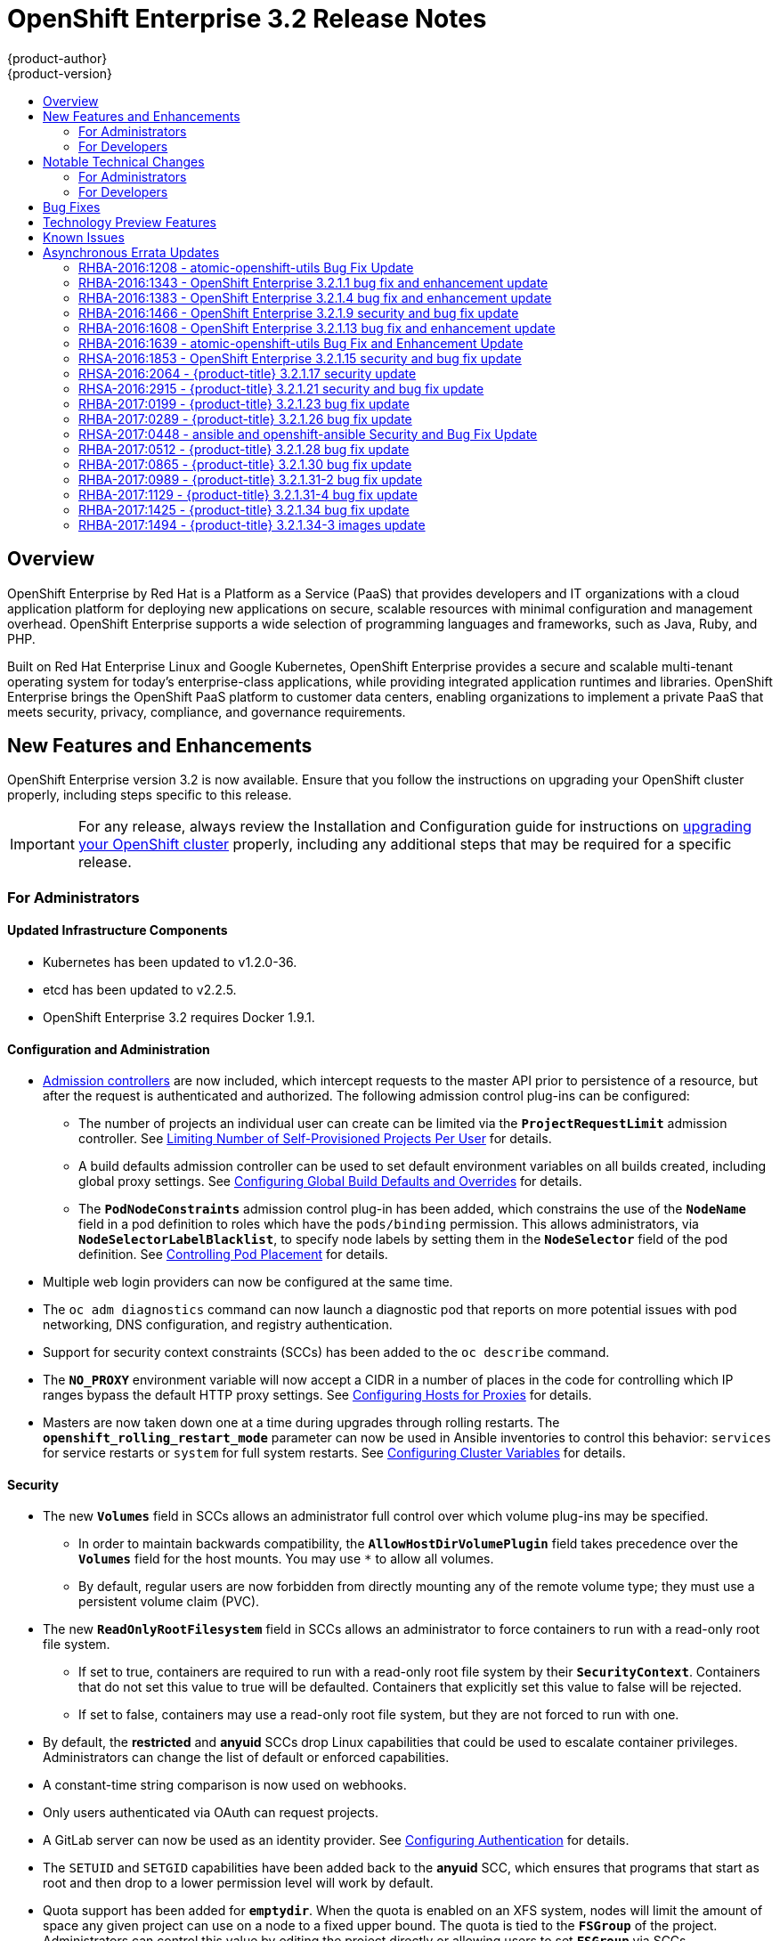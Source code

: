 [[release-notes-ose-3-2-release-notes]]
= OpenShift Enterprise 3.2 Release Notes
{product-author}
{product-version}
:data-uri:
:icons:
:experimental:
:toc: macro
:toc-title:
:prewrap!:

toc::[]

== Overview

OpenShift Enterprise by Red Hat is a Platform as a Service (PaaS) that provides
developers and IT organizations with a cloud application platform for deploying
new applications on secure, scalable resources with minimal configuration and
management overhead. OpenShift Enterprise supports a wide selection of
programming languages and frameworks, such as Java, Ruby, and PHP.

Built on Red Hat Enterprise Linux and Google Kubernetes, OpenShift Enterprise
provides a secure and scalable multi-tenant operating system for today’s
enterprise-class applications, while providing integrated application runtimes
and libraries. OpenShift Enterprise brings the OpenShift PaaS platform to
customer data centers, enabling organizations to implement a private PaaS that
meets security, privacy, compliance, and governance requirements.

[[ose-32-new-features-and-enhancements]]
== New Features and Enhancements

OpenShift Enterprise version 3.2 is now available. Ensure that you follow the
instructions on upgrading your OpenShift cluster properly, including steps
specific to this release.

[IMPORTANT]
====
For any release, always review the Installation and Configuration guide for
instructions on xref:../install_config/upgrading/index.adoc#install-config-upgrading-index[upgrading your
OpenShift cluster] properly, including any additional steps that may be required
for a specific release.
====

[[ose-32-new-features-and-enhancements-admins]]
=== For Administrators

[[ose-32-updated-infrastructure-components]]
==== Updated Infrastructure Components

- Kubernetes has been updated to v1.2.0-36.
- etcd has been updated to v2.2.5.
- OpenShift Enterprise 3.2 requires Docker 1.9.1.

[[ose-32-configuration-and-administration]]
==== Configuration and Administration

- xref:../architecture/additional_concepts/admission_controllers.adoc#architecture-additional-concepts-admission-controllers[Admission
controllers] are now included, which intercept requests to the master API prior
to persistence of a resource, but after the request is authenticated and
authorized. The following admission control plug-ins can be configured:
** The number of projects an individual user can create can be limited via the
`*ProjectRequestLimit*` admission controller. See
xref:../admin_guide/managing_projects.adoc#limit-projects-per-user[Limiting
Number of Self-Provisioned Projects Per User] for details.
** A build defaults admission controller can be used to set default environment
variables on all builds created, including global proxy settings. See
xref:../install_config/build_defaults_overrides.adoc#install-config-build-defaults-overrides[Configuring Global Build
Defaults and Overrides] for details.
** The `*PodNodeConstraints*` admission control plug-in has been added, which
constrains the use of the `*NodeName*` field in a pod definition to roles which
have the `pods/binding` permission. This allows administrators, via
`*NodeSelectorLabelBlacklist*`, to specify node labels by setting them in the
`*NodeSelector*` field of the pod definition. See
xref:../admin_guide/scheduler.adoc#controlling-pod-placement[Controlling Pod
Placement] for details.
- Multiple web login providers can now be configured at the same time.
- The `oc adm diagnostics` command can now launch a diagnostic pod that reports on
more potential issues with pod networking, DNS configuration, and registry
authentication.
- Support for security context constraints (SCCs) has been added to the `oc
describe` command.
- The `*NO_PROXY*` environment variable will now accept a CIDR in a number of
places in the code for controlling which IP ranges bypass the default HTTP proxy
settings. See
xref:../install_config/http_proxies.adoc#configuring-hosts-for-proxies[Configuring
Hosts for Proxies] for details.
- Masters are now taken down one at a time during upgrades through rolling
restarts. The `*openshift_rolling_restart_mode*` parameter can now be used in
Ansible inventories to control this behavior: `services` for service restarts or
`system` for full system restarts. See
xref:../install_config/install/advanced_install.adoc#configuring-cluster-variables[Configuring
Cluster Variables] for details.

[[ose-32-security]]
==== Security

- The new `*Volumes*` field in SCCs allows an administrator full control over
which volume plug-ins may be specified.
** In order to maintain backwards compatibility, the `*AllowHostDirVolumePlugin*`
field takes precedence over the `*Volumes*` field for the host mounts. You may
use `*` to allow all volumes.
** By default, regular users are now forbidden from directly mounting any of the
remote volume type; they must use a persistent volume claim (PVC).
- The new `*ReadOnlyRootFilesystem*` field in SCCs allows an administrator to
force containers to run with a read-only root file system.
** If set to true, containers are required to run with a read-only root file system
by their `*SecurityContext*`. Containers that do not set this value to true will
be defaulted. Containers that explicitly set this value to false will be
rejected.
** If set to false, containers may use a read-only root file system, but they are
not forced to run with one.
- By default, the *restricted* and *anyuid* SCCs drop Linux capabilities that
could be used to escalate container privileges. Administrators can change the
list of default or enforced capabilities.
- A constant-time string comparison is now used on webhooks.
- Only users authenticated via OAuth can request projects.
- A GitLab server can now be used as an identity provider. See
xref:../install_config/configuring_authentication.adoc#GitLab[Configuring
Authentication] for details.
- The `SETUID` and `SETGID` capabilities have been added back to the *anyuid* SCC,
which ensures that programs that start as root and then drop to a lower
permission level will work by default.
- Quota support has been added for `*emptydir*`. When the quota is enabled on an
XFS system, nodes will limit the amount of space any given project can use on a
node to a fixed upper bound. The quota is tied to the `*FSGroup*` of the
project. Administrators can control this value by editing the project directly
or allowing users to set `*FSGroup*` via SCCs.
- The `*DaemonSet*` object is now limited to cluster administrators because pods
running under a `*DaemonSet*` are considered to have higher priority than
regular pods, and for regular users on the cluster this could be a security
issue.
- Administrators can prevent clients from accessing the API by their `User-Agent`
header the new `*userAgentMatching*` configuration setting.

[[ose-integrated-docker-registry]]
==== Integrated Docker Registry

- A readiness probe and health check have been added to the integrated registry to
ensure new instances do not serve traffic until they are fully initialized.

[[ose-32-routes]]
==== Routes

- You can limit the frequency of router reloads using the `--interval=DURATION`
flag or `*RELOAD_INTERVAL*` environment variable to the router. This can
minimize the memory and CPU used by the router while reloading, at the cost of
delaying when the route is exposed via the router.
- Routers now report back status to the master about whether routes are accepted,
rejected, or conflict with other users. The CLI will now display that error
information, allowing users to know that the route is not being served.
- Using _router sharding_, you can specify a selection criteria for either
namespaces (projects) or labels on routes. This enables you to select the routes
a router would expose, and you can use this functionality to distribute routes
across a set of routers, or shards.

[[ose-32-storage]]
==== Storage

- The `*NoDiskConflicts*` scheduling predicate can be added to the scheduler
configuration to ensure that pods using the same Ceph RBD device are not placed
on the same node. See xref:../admin_guide/scheduler.adoc#admin-guide-scheduler[Scheduler] for details.

[[ose-32-administrator-cli]]
==== Administrator CLI

- The administrative commands are now exposed via `oc adm` so you have access to
them in a client context. The `oadm` commands will still work, but will be a
symlink to the `openshift` binary.
- The help output of the `oadm policy` command has been improved.
- Service accounts are now supported for the router and registry:
** The router can now be created without specifying `--credentials` and it will use
the router service account in the current project.
** The registry will also use a service account if `--credentials` is not
provided. Otherwise, it will set the values from the `--credentials` file as
environment on the generated deployment configuration.
- Administrators can pass the `--all-namespaces` flag to `oc status` to see status
information across all namespaces and projects.

[[ose-32-admin-web-console]]
==== Web Console

- Users can now be presented with a customized, branded page before continuing on
to a login identity provider. This allows users to see your branding up front
instead of immediately redirecting to identity providers like GitHub and Google.
See
xref:../install_config/web_console_customization.adoc#customizing-the-login-page[Customizing
the Login Page] for details.
- CLI download URLs and documentation URLs are now customizable through web
console extensions. See
xref:../install_config/web_console_customization.adoc#adding-or-changing-links-to-download-the-cli[Adding
or Changing Links to Download the CLI] for details.

[[ose-32-new-features-and-enhancements-devs]]
=== For Developers

[[ose-32-dev-web-console]]
==== Web Console

- The web console uses a brand new theme that changes the look and feel of the
navigation, tabs, and other page elements. See
xref:../architecture/infrastructure_components/web_console.adoc#project-overviews[Project
Overviews] for details.
+
image::ose32-relnote-project-overview.png["Updated Web Console Theme"]
- A new *About* page provides developers with information about the product
version, `oc` CLI download locations, and a quick access to their current token
to login using `oc login`. See
xref:../architecture/infrastructure_components/web_console.adoc#web-console-cli-downloads[CLI
Downloads] for details.
+
image::ose32-relnote-about-page.png["New About Page"]
- You can now add or edit resource constraints for your containers during *Add to
Project* or later from the deployment configuration.
+
image::ose32-relnote-resource-limits.png["Set Resource Limits"]
- A form-based editor for build configurations has been added for modifying
commonly edited fields directly from the web console.
+
image::ose32-relnote-edit-bc.png["Edit Build Configurations"]
- All *Browse* resource pages (e.g, viewing a particular pod) now have a tab for
*Events* related to that pod.
- Limits, quotas, and quota scopes are now displayed.
- More error and warning information is now displayed about routes, their
configuration, and their use in the system.
- Support has been added for filtering and sorting on all *Events* pages.
- You can now edit a project's display name and description from the *Settings*
page.
- Existing persistent volume claims (PVCs) can now be listed and attached to
deployments and deployment configurations.
- More detailed pod status is now provided on all pages.
- Better status and alert messages are now provided.
- Improved *_Dockerfile_* build keyword highlighting has been added when editing
builds.
- More accurate information is now displayed about routes based on which addresses
the router exposed them under.
- The layout and display of logs have been improved.

[[ose-32-developer-cli]]
==== Developer CLI

- The following commands have been added to `oc create`, allowing more objects to
be created directly using the CLI (instead of passing it a file or JSON/YAML):
+
[options="header",cols="1,3"]
|====
|Command          |Description

|`namespace`
|Create a namespace with the specified name.

|`secret`
|Create a secret using a specific subcommand: `docker-registry` or `generic`.

|`configmap`
|Create a `*ConfigMap*` from a local file, directory, or literal value.

|`serviceaccount`
|Create a service account with the specified name.

|`route`
|Expose containers externally via secured routes. Use the `edge`, `passthrough`,
or `reencrypt` subcommands and specify the secret values to be used for the
route.
|====
- Display more information about the application being created by the `oc new-app`
command, including any display name or description set on the image as a label,
or whether the image may require running as root.
- If you have set up the *latest* tag in an image stream to point to another tag
in the same image stream, the `oc new-app` command will follow that reference
and create the application using the referenced tag, not *latest*. This allows
administrators to ensure applications are created on stable tags (like
*php:5.6*). The default image streams created in the *openshift* project follow
this pattern.
- You can view the logs of the oldest pod in a deployment or build configuration
with:
+
----
$ oc logs dc/<name>
----
- The `oc set env` and `oc volume` commands have been moved to `oc set env` and `oc
set volume`, and future commands that modify aspects of existing resources will
be located under this command.
- When a pod is crash-looping, meaning it is starting and exiting repeatedly, an
error is now displayed in `oc status` output and provides more information about
possible causes.
- The new `oc debug` command makes it easy to obtain shell access in a misbehaving
pod. It clones the exact environment of the running deployment configuration,
replication controller, or pod, but replaces the run command with a shell.
- The new `oc set trigger` command can be used to update deployment and build
configuration triggers.
- More information is displayed about liveness and readiness probes in the `oc
status` and `oc describe` commands.

[[ose-32-builds-and-image-sources]]
==== Builds and Image Sources

- Builds can now be supplied with input files from unrelated images. Previously,
all input to a build had to come from the builder image itself, or a Git
repository. It is now possible to specify additional images and paths within
those images to use as an input to a build for things like external
dependencies.
+
Use the `--source-image=<image>` and
`--source-image-path=<source>:<destination>` flags with the `oc new-build`
command to specify images.
+
The example shown below injects the *_/usr/lib/jenkins/jenkins.war_* file out of
the image currently tagged with *jenkins:latest* into the *_installed-apps_*
directory of the build input:
+
====
----
apiVersion: v1
kind: BuildConfig
metadata:
  name: imagedockerbuild
spec:
  source:
    images:
    - from:
        kind: ImageStreamTag
        name: jenkins:latest
      paths:
      - destinationDir: installed-apps/
        sourcePath: /usr/lib/jenkins/jenkins.war
----
====
+
Ensure that you set an image change trigger for *jenkins:latest* if you want to
rebuild every time that image is updated.

- Builds can now be supplied with secrets for use during the build process.
Previously, secrets could be used for Git cloning but now secrets can also be
made available to the build process itself so that build operations such as
Maven packaging can use a secret for credentials. See
xref:../dev_guide/builds.adoc#using-secrets[Using Secrets During a Build] for
details.

- Builds now properly use Git submodules when checking out the source repository.
When a build configuration is deleted (via `oc delete`), all associated builds
are now deleted as well. To prevent this behavior, specify `--cascade=false`.

- Custom build configurations can now specify the API version to use. This API
version will determine the schema version used for the serialized build
configuration supplied to the custom build pod in the `*BUILD*` environment
variable.

- Resource limits are now enforced on the container launched by S2I builds, and
also on the operations performed within containers as part of a `docker build`
of a *_Dockerfile_*. Previously, the resource limit only applied to the build
pod itself and not the containers spawned by the build process.

- You can now provide a command to be triggered after a build succeeds but before
the push. You can set `shell` (to run a shell script), `command`, or `args` to
run a command in the working directory of the built image. All S2I builders set
the user's source repository as the working directory, so commands like `bundle
exec rake test` should work. See xref:../dev_guide/builds.adoc#build-hooks[Build
Hooks] for details.

[[ose-32-image-imports]]
==== Image Imports

- You can now import images from Docker v2 registries that are authenticated via Basic or Token credentials. To import, create a secret in your project based on a *_.docker/config.json_* or *_.dockercfg_* file:
+
----
$ oc secrets new hub .dockerconfigjson=$HOME/.docker/config.json
Created secret/hub

$ oc import-image auth-protected/image-from-dockerhub
The import completed successfully.

Name:       image-from-dockerhub
Created:    Less than a second ago

Tag     Spec                                 Created
latest  default/image-from-dockerhub:latest  Less than a second ago ...
----
+
When importing, all secrets in your project of those types will be checked. To
exclude a secret from being a candidate for importing, use the
`*openshift.io/image.excludeSecret*` annotation set to *true*:
+
----
$ oc annotate secret/hub openshift.io/image.excludeSecret=true
----

- Image stream tags can be set to be automatically imported from remote
repositories when they change (public or private). {product-title} will
periodically query the remote registry and check for updates depending on the
configuration the administrator sets. By default, images will be checked every
15 minutes.
+
To set an image to be imported automatically, use the `--scheduled` flag with
the `oc tag` command:
+
----
$ oc tag --source=docker redis:latest myredis:latest --scheduled
Tag myredis:latest set to import redis:latest periodically.
----
+
You can see which images are being scheduled using:
+
----
$ oc describe is myredis
----
+
Administrators can control whether scheduling is enabled, the polling interval,
and the rate at which images can be imported via the `*imagePolicyConfig*`
section in the *_/etc/origin/master/master-config.yaml_* file.

- The integrated Docker registry now supports _image pullthrough_, allowing you to
tag a remote image into {product-title} and directly pull it from the integrated
registry as if it were already pushed to the {product-title} registry. If the
remote registry is configured to use content-offload (sending back a temporary
redirect URL to the actual binary contents), that value will be passed through
the {product-title} registry and down to the Docker daemon, avoiding the need to
proxy the binary contents.
+
To try pullthrough, tag an image from the DockerHub:
+
----
$ oc tag --source=docker redis:latest redis:local
$ oc get is redis
NAME      DOCKER REPO                     TAGS     UPDATED
mysql     172.30.1.5:5000/default/redis   local    Less than a second ago
----
+
Log into your local Docker registry, then pull the image from the integrated
registry:
+
----
$ docker pull 127.30.1.5:5000/default/redis:local
Using default tag: local
Trying to pull repository 127.30.1.5:5000/default/redis ... latest: Pulling from 127.30.1.5:5000/default/redis
47d44cb6f252: Pull complete
838c1c5c4f83: Pull complete
5764f0a31317: Pull complete
60e65a8e4030: Pull complete
449f8db3c25a: Pull complete
a6b6487c42f6: Pull complete
Digest: sha256:c541c66a86b0715bfbb89c5515929268196b642551beccf8fbd452bb00170cde
Status: Downloaded newer image for 127.30.1.5:5000/default/redis:local
----
+
You can use pullthrough with private images; the integrated registry will use
the same secret you imported the image with to fetch content from the remote
registry.

- The `oc describe` command now reports overall image size for imported images as
well as the individual layers and size of each layer.

- When importing an entire remote repository, only the first five tags are
imported by default. {product-title} preferentially imports the *latest* tag and
the highest semantically versioned tag (i.e., tags in the form *v5*, *5.0*, or
*5.0.1*). You can import the remaining tags directly. Lists of tags will be
sorted with the latest tag on top, followed by the highest major semantic tags,
in descending order.

[[ose-32-test-deployments]]
==== Test Deployments

It is now possible to create a "test" deployment that will scale itself down to
zero when a deployment is complete. This deployment can be used to verify that
an image will be correctly rolled out without requiring the pods to be running
all the time. To create a test deployment, use the `--as-test` flag on `oc
new-app` or set the `*spec.test*` field of a deployment configuration to `true`
via `oc edit`.

The deployment triggers like any other deployment configuration, scaling up to
the current `*spec.replicas*` value when triggered. After the deployment has
completed with a success or failure, it is then scaled down to zero. You can use
deployment hooks to test or verify the deployment; because hooks run as part of
the deployment process, a test suite running in your hook can ensure your
application is correct and pass or fail the deployment.

You can add a local database or other test container to the deployment pod
template, and have your application code verify itself before passing to the
next step.

Scaling a test deployment will only affect the next deployment.

[[ose-32-recreate-strategy]]
==== Recreate Strategy

- The Recreate deployment strategy now supports `mid` hooks, which run while all
old pods have been scaled down and before any new pods are scaled up; use it to
run migrations or configuration changes that can only happen while the
application is completely shut down.

- The Recreate deployment strategy now has the same behavior as the Rolling
strategy, requiring the pod to be "Ready" before continuing with the deployment.
A new field `*timeoutSeconds*` was added to the strategy that is the maximum
allowed interval between pods becoming ready; it defaults to `120s`.

[[ose-32-other-enhancements]]
==== Other Enhancements

- The new Kubernetes 1.2 xref:../dev_guide/configmaps.adoc#dev-guide-configmaps[ConfigMap] resource is
now usable.
- Pods being pulled or terminating are now distinguished in the pod status output,
and the size of images is now shown with other pod information.
- The Jenkins image can now be used as an S2I-compatible build image. See
xref:../using_images/other_images/jenkins.adoc#jenkins-as-s2i-builder[Using
Jenkins as a Source-to-Image Builder] for details.

[[ose-32-notable-technical-changes]]
== Notable Technical Changes

OpenShift Enterprise 3.2 introduces the following notable technical changes:

[[ose-32-notable-technical-changes-admins]]
=== For Administrators

==== Services with External IPs Rejected by Default

By default, services with external IPs are now rejected because, in some cases,
they can be used to allow services to pretend to act as nodes. The new
`*networkConfig.externalIPNetworkCIDR*` parameter has been added to the
*_master-config.yaml_* file to control the allowable values for external IPs. By
default, it is empty, which rejects all values. Cluster administrators can set
it to `0.0.0.0/0` to emulate the behavior from OpenShift Enterprise 3.1.

==== Build Strategy Permissions Separated into Distinct Roles

Build strategy permissions have been separated into distinct roles.
Administrators who have denied access to Docker, Source, or Custom builds must
now assign users or groups to those roles by default. See
xref:../admin_guide/securing_builds.adoc#admin-guide-securing-builds[Securing Builds by Strategy] for
details.

==== FSGroup Enabled by Default for restricted and hostaccess SCCs

`*FSGroup*` is now enabled by default in the *restricted* and *hostaccess* SCCs.
This means that pods matched against those SCCs will now:

- Have the `*pod.spec.securityContext.fsGroup*` field populated to a
namespace-wide allocated value automatically.
- Have their *emptyDir*-derived (*emptyDir*, *gitRepo*, *secret*, *configMap*, and
*downwardAPI*) and block device volumes (basically every network volume except
*ceph* and *nfs*) owned by the `*FSGroup*`.
- Run with the `*FSGroup*` in each container's list of supplemental groups.

==== Tightened Directory Permissions on Hosts

Permissions on the *_/etc/origin_* directory have been tightened to prevent
unprivileged users from reading the contents of this directory tree.
Administrators should ensure that, if necessary, they have provided other means
to access the generated CA certificate.

[[ose-32-dns-changes]]
==== DNS Changes

- By default, new nodes installed with {product-title} 3.2 will have Dnsmasq
installed and configured as the default nameserver for both the host and pods.

- By default, new masters installed with {product-title} 3.2 will run SkyDNS on
port 8053 rather than 53. Network access controls must allow nodes to connect to
masters on port 8053. This is necessary so that Dnsmasq may be configured on all
nodes.

[NOTE]
====
The above DNS changes only apply to new installations of {product-title} 3.2.
Clusters upgraded from {product-title} 3.1 to 3.2 do not currently have these
changes applied during the upgrade process.
====

==== New Default Values for Pod Networking

The default values for pod networking have changed:

[options="header"]
|====
|*_master-config.yaml_* Field |Ansible Variable |Old Value |New Value

|`*clusterNetworkCIDR*`
|`*osm_cluster_network_cidr*`
|10.1.0.0/16
|10.128.0.0/14 (i.e., 10.128.0.0 - 10.131.255.255)

|`*hostSubnetLength*`
|`*osm_host_subnet_length*`
|8 (i.e., /24 subnet)
|9 (i.e., /23 subnet)
|====

==== API Changes

- Due to a change in the upstream JSON serialization path used in Kubernetes, some
fields that were previously accepted case-insensitively are no longer accepted.
Please validate that your API objects have the correct case for all attributes.
- When creating a deployment configuration, omitting the `*spec.selector*` field
will default that value to the pod template labels.
- `*ImageStreamTag*` objects now return the spec tag `tag`, the current status
conditions, and latest status generation `generation`, so clients can get an
accurate view of the current tag.
- `*ImageStreamTag*` objects can be updated via `PUT` to set their spec tag in a
single call.
- Deployment configuration hooks now default the container name if there is only a
single container in the deployment configuration.

==== Increased Default MaxPodsPerNode

The default value for `*MaxPodsPerNode*` has been increased to `110` to reflect
updated capacity.

[[ose-32-ha-masters-support]]
==== High Availability Masters Support

Administrators are recommended to take advantage of the native HA method for
multiple masters built in to OpenShift instead of previous solutions such as
Pacemaker. Starting with OpenShift Enterprise 3.2, the Pacemaker HA method is no
longer supported by the installer and upgrade playbooks, and administrators
should upgrade to the native HA method before upgrading the cluster to 3.2. See
the
https://docs.openshift.com/enterprise/3.1/install_config/upgrading/pacemaker_to_native_ha.html[Upgrading
from Pacemaker to Native HA] in the OpenShift Enterprise 3.1 documentation for
instructions.

[[ose-32-notable-technical-changes-devs]]
=== For Developers

[[ose-32-changes-dev-cli]]
==== Developer CLI

The `oc rsh` command now launches `/bin/sh`, not `/bin/bash`. To have the old
behavior, run:

----
$ oc rsh <name> -- /bin/bash
----

[[ose-32-bug-fixes]]
== Bug Fixes

The following bugs have been fixed:

- Passthrough routes may not be specified with paths. Because passthrough does not
decode the route, there is no way for the router to check the path without
decoding the request. The `oc status` command will now warn you if you have any
such routes.
- The `oc new-app` command now returns more information about errors encountered
while searching for matches to user input.
- When using images from registries that are not the DockerHub, do not insert the `library` prefix.
- The image ID returned from the `*ImageStreamImage*` API was not the correct value.
- The router health check was not correct on all systems when using host
networking. It now defaults to using *localhost*.
- OAuth client secrets are now correctly reset in HA master configurations.
- Improved the web console's performance when displaying many deployments or builds.
- The router unique host check should not reprocess routes that did not change.
- Added the `*AlwaysPull*` admission controller to prevent users from being able
to run images that others have already pulled to the node.
- Fixed `oc edit` when editing multiple items in a list form.
- The recycler for persistent volumes now uses a service account and has proper
access to restricted content.
- The block profiler in `pprof` is now supported.
- Additional `cGroup` locations are now handled when constraining builds.
- Scratch images from `oc new-app` are now handled.
- Added support for paged LDAP queries.
- Fixed a performance regression in `cAdvisor` that resulted in long pauses on
Kubelet startup.
- The `oc edit` command was not properly displaying all errors when saving an
edited resource failed.
- More information is now shown about persistent volume claims and persistent
volumes in a number of places in the CLI and web console.
- Some commands that used the API PATCH command could fail intermittently when
they were executed on the server and another user edited at the same time.
- Users are now warned when trying to import a non-existent tag with the `oc
import-image` command.
- Singular pods are now shown in `oc status` output.
- Router fixes:
** More information is now shown from the router reload command in the router logs.
** Routes that changed at the same time could compete for being exposed if they
were in different namespaces. The check for which route gets exposed has been
made predictable.
** The health check is now used when restarting the router to ensure the new
process is correctly running before continuing.
- Better errors are displayed in the web console when JavaScript is disabled.
- Failed deployments now update the status of the deployment configuration more
rapidly, reducing the time before the old deployment is scaled back up.
- Persistent volume claims (PVCs) are no longer blocked by the default SCC policy
for users.
- Continue to support host ports on the `oadm router` command. Administrators can
disable them with `--host-ports=false` when `--host-network=false` is also set.
- Events are now emitted when the cancellation of a deployment fails.
- When invoking a binary build, retry if the input image stream tag does not exist
yet (because it may be in the process of being imported).
- Fixed a race condition in Kubernetes where endpoints might be partially updated
(only have some pods) when the controller is restarted.
- Docker containers do not allow CPU quota less than `10m`, so set the minimum
value.
- Do not sync `*DaemonSet*` objects that match all pods.
- The `oc new-build` command no longer fails when creating a binary build on a Git
repository that does not have an upstream remote set.
- Fixed a race condition between scaled up routers where some changes might be
ignored.
- Enable the etcd watch cache for Kubernetes resources, reducing memory use and
duplicate watches.
- Change the `*RunOnce*` pod duration restrictor to act as a limit instead of
override.
- Guarantee partially completed builds are cleaned up when cancelled.
- Check `*claimRef*` UID when processing a recycled persistent volume (PV) to
prevent races.
- The `*ProjectRequestLimit*` plug-in now ignores projects in terminating state.
- The `*ConfigMap*` volume is now readable as non-root.
- The *system:image-auditor* role has been added for managing the image registry.
- Dynamic volume provisioning can now be disabled.
- Deployment pods should now be cancelled when deployments are cancelled in all
cases.
- The deployer controller should now ensure deployments that are cancelled cannot
become completed.
- Concurrent deployer pod creation is now prevented.
- Fixed an issue where a pod would never terminate if the registry it pulls images
from was unavailable.
- Fixed precision of CPU to millicore and memory to Mi in the UI.
- The HAProxy router should now obfuscate the pod IP in when using cookies for
session affinity.

[[ose-32-technology-preview]]
== Technology Preview Features

Some features in this release are currently in Technology Preview. These
experimental features are not intended for production use. Please note the
following scope of support on the Red Hat Customer Portal for these features:

https://access.redhat.com/support/offerings/techpreview[Technology Preview
Features Support Scope]

The following features are in Technology Preview:

- Introduced in OpenShift Enterprise 3.1.1,
xref:../install_config/persistent_storage/dynamically_provisioning_pvs.adoc#install-config-persistent-storage-dynamically-provisioning-pvs[dynamic
provisioning] of persistent storage volumes from Amazon EBS, Google Compute
Disk, OpenStack Cinder storage providers remains in Technology Preview for
OpenShift Enterprise 3.2.

[[ose-32-known-issues]]
== Known Issues

- At the general availability release of {product-title} 3.2, there was a known
issue with upgrades for
xref:../install_config/install/rpm_vs_containerized.adoc#install-config-install-rpm-vs-containerized[containerized
installation] environments from {product-title} 3.1 to 3.2. Upgrades were only
supported for clusters using the RPM-based installation method. As of the
release of the xref:ose-32-relnotes-rhba-2016-1208[RHBA-2016:1208] advisory,
this issue has been resolved, and containerized upgrades are now supported after
updating the *atomic-openshift-utils* package.
(https://bugzilla.redhat.com/show_bug.cgi?id=1331097[*BZ#1331097*],
https://bugzilla.redhat.com/show_bug.cgi?id=1331380[*BZ#1331380*],
https://bugzilla.redhat.com/show_bug.cgi?id=1326642[*BZ#1326642*],
https://bugzilla.redhat.com/show_bug.cgi?id=1328950[*BZ#1328950*])

- Internally-managed images cannot be pulled from an image reference referencing
another image stream. See
xref:../install_config/install/docker_registry.adoc#registry-known-issues[Deploying
a Docker Registry] for more information.

- See also the xref:ose-3-2-1-1-known-issues[Known Issues for {product-title}
3.2.1.1].

[[ose-32-asynchronous-errata-updates]]
== Asynchronous Errata Updates

Security, bug fix, and enhancement updates for OpenShift Enterprise 3.2 are
released as asynchronous errata through the Red Hat Network. All OpenShift
Enterprise 3.2 errata is
https://access.redhat.com/downloads/content/290/[available on the Red Hat
Customer Portal]. See the
https://access.redhat.com/support/policy/updates/openshift[OpenShift Enterprise
Life Cycle] for more information about asynchronous errata.

Red Hat Customer Portal users can enable errata notifications in the account
settings for Red Hat Subscription Management (RHSM). When errata notifications
are enabled, users are notified via email whenever new errata relevant to their
registered systems are released.

[NOTE]
====
Red Hat Customer Portal user accounts must have systems registered and consuming
OpenShift Enterprise entitlements for OpenShift Enterprise errata notification
emails to generate.
====

This section will continue to be updated over time to provide notes on
enhancements and bug fixes for future asynchronous errata releases of OpenShift
Enterprise 3.2. Versioned asynchronous releases, for example with the form
OpenShift Enterprise 3.2.z, will be detailed in subsections. In addition,
releases in which the errata text cannot fit in the space provided by the
advisory will be detailed in subsections that follow.

[IMPORTANT]
====
For any release, always review the instructions on
xref:../install_config/upgrading/index.adoc#install-config-upgrading-index[upgrading your {product-title}
cluster] properly.
====

[[ose-32-relnotes-rhba-2016-1208]]
=== RHBA-2016:1208 - atomic-openshift-utils Bug Fix Update

Issued: 2016-06-07

OpenShift Enterprise bug fix advisory
https://access.redhat.com/errata/product/290/ver=3.2/rhel---7/x86_64/RHBA-2016:1208[RHBA-2016:1208],
providing updated *atomic-openshift-utils* and *openshift-ansible* packages that
fix several bugs, is now available.

[NOTE]
====
The instructions for applying this update are provided in the
https://access.redhat.com/errata/product/290/ver=3.2/rhel---7/x86_64/RHBA-2016:1208[Solution]
section of the advisory.
====

Space precluded documenting all of the bug fixes in the advisory. This release
includes the following bug fixes:

https://bugzilla.redhat.com/show_bug.cgi?id=1331346[BZ#1331346]::
The installer's global proxy configuration support did not correctly configure
the `*BuildDefaults*` admission controller. The installer has been updated to
properly configure the `*BuildDefaults*` admission controller.

https://bugzilla.redhat.com/show_bug.cgi?id=1337438[BZ#1337438]::
The installer was incorrectly adding extra single quotes to the
*_/etc/sysconfig/docker_* file on each run due to an errant newline in the
Ansible role. This bug fix updates the installer to remove the newline, and as a
result the extra quotes no longer appear.

https://bugzilla.redhat.com/show_bug.cgi?id=1334187[BZ#1334187]::
Due to *docker-1.9.1-40* packaging changes, it is no longer possible to use `yum
downgrade` to downgrade from *docker-1.9.1* to *docker-1.8.2* as required for
OpenShift Enterprise 3.1 and 3.0 installations. The installer has been updated
to use `yum swap` to perform this downgrade when necessary.

https://bugzilla.redhat.com/show_bug.cgi?id=1336780[BZ#1336780]::
Due to packaging changes in *docker-1.9.1-40*, containerized nodes did not have
the correct Docker components mounted from the host into the node container.
This prevented pods from being correctly configured to use the SDN. The missing
components have been added to the containerized node configuration.

https://bugzilla.redhat.com/show_bug.cgi?id=1330934[BZ#1330934]::
The installer did not properly convert the `*openshift_generate_no_proxy_hosts*`
Ansible variable to a boolean so it may have been ignored. This bug fix updates
the installer and the `*openshift_generate_no_proxy_hosts*` variable is now
properly converted into a boolean ensuring that this variable produces the
desired effect.

https://bugzilla.redhat.com/show_bug.cgi?id=1330935[BZ#1330935]::
Containerized installations of OpenShift Enterprise (OSE) 3.1 were incorrectly
receiving configuration defaults intended only to be used with OSE 3.2
installations. This meant that *dnsmasq* was configured for OSE 3.1 installs
when it should not have been. This bug fix updates the fixed containerized
version detection so that the correct default configurations are applied to OSE
3.1 installations. This means *dnsmasq* will no longer be included by default on
OSE 3.1 containerized installations. This bug only affected containerized
installations.

https://bugzilla.redhat.com/show_bug.cgi?id=1331097[BZ#1331097]::
Previously under certain configurations, running the *_config.yml_* playbook
could fully upgrade a containerized OpenShift Enterprise environment to the
latest available image versions in configured registries. This bug fix updates
the *_config.yml_* playbook to ensure images are not updated in these scenarios,
and as a result the playbook can be run safely without inadvertently upgrading
images to a newer version.

https://bugzilla.redhat.com/show_bug.cgi?id=1331365[BZ#1331365]::
The quick installer has been updated to help make proxy-related questions more
clear as to what information is being requested.

https://bugzilla.redhat.com/show_bug.cgi?id=1331239[BZ#1331239]::
The quick installer incorrectly prompted for global proxy configuration settings
when installing OpenShift Enterprise (OSE) 3.1. The installer has been updated
to no longer prompt for global proxy settings in OSE 3.0 and 3.1 installations
because this feature requires OSE 3.2.

https://bugzilla.redhat.com/show_bug.cgi?id=1331236[BZ#1331236]::
Proxy variables previously were not written correctly to Ansible inventories by
the quick installer. This bug fix updates the quick installer to ensure the
`*openshift_http_proxy*`, `*openshift_https_proxy*`, `*openshift_no_proxy*`
variables are written to inventories.

https://bugzilla.redhat.com/show_bug.cgi?id=1334895[BZ#1334895]::
The NetworkManager dispatcher script which configures *dnsmasq* in OpenShift
Enterprise 3.2 did not account for static network configurations. The dispatcher
script has been updated to work for static network configurations.

https://bugzilla.redhat.com/show_bug.cgi?id=1330920[BZ#1330920]::
The example Ansible inventories used the incorrect syntax for the
`*openshift_generate_no_proxy_hosts*` variable. If administrators had copied and
pasted the example syntax, it would not have taken effect. This bug fix updates
the example inventories with the correct syntax for setting this variable.

https://bugzilla.redhat.com/show_bug.cgi?id=1335063[BZ#1335063]::
The installer's global proxy configuration incorrectly quoted values in the
master's *_sysconfig_* files. This meant that containerized installs using proxy
configurations created by the installer would have failed. The installer has
been updated to use proper quoting syntax.

https://bugzilla.redhat.com/show_bug.cgi?id=1337425[BZ#1337425]::
The installer uses the `repoquery` command, which is provided by the *yum-utils*
package and is not in Minimal installations of Red Hat Enterprise Linux 7.x.
Ansible 1.9 installed this package before calling the command, but it is no
longer installed starting with Ansible 2.0. This bug fix updates the installer
to check that the *yum-utils* package is installed, and attempts to install it
if it is not.

https://bugzilla.redhat.com/show_bug.cgi?id=1334639[BZ#1334639]::
When configuring Ansible variables in inventories using raw booleans,
installations could fail due to broken master configurations. This bug fix
updates the installer to ensure that these values are properly converted to the
master configuration files.

https://bugzilla.redhat.com/show_bug.cgi?id=1334148[BZ#1334148]::
The default for the `*openshift_docker_hosted_registry_insecure*` Ansible
variable is `true` but if it was set explicitly to `true` in an inventory, the
installation would product an error. Setting the variable to `false` caused it
to be ignored. This bug fix updates the installer to respect explicitly setting
this value.

https://bugzilla.redhat.com/show_bug.cgi?id=1329496[BZ#1329496]::
Previously, the `*osm_default_subdomain*` Ansible variable did not take effect when
set. This was due to a backwards compatibility issue in the installer. This bug
fix updates the installer to once again respect setting this variable.

https://bugzilla.redhat.com/show_bug.cgi?id=1326045[BZ#1326045]::
The legacy `*cli_docker_options*` and `*cli_docker_log_options*` Ansible
variables were not working due to use of an outdated host group that was since
refactored. The variables were supposed to be migrated to the new format, using
the `*openshift_docker_options*` and `*openshift_docker_log_options*` variables,
respectively. This bug fix updates the installer so that the legacy variables
can be used again.

https://bugzilla.redhat.com/show_bug.cgi?id=1326642[BZ#1326642]::
During an upgrade, if the `*openshift_image_tag*` Ansible variable was set in an
inventory to an image version that was older than the latest available, the
latest available version was still set in the *systemd* unit files. This bug fix
updates the installer to ensure the version set by `*openshift_image_tag*` is
what actually gets set in the *systemd* unit files.

https://bugzilla.redhat.com/show_bug.cgi?id=1336202[BZ#1336202]::
Upgrades from OpenShift Enterprise (OSE) 3.1 to 3.2 on RPM-based installations
incorrectly attempted to pull the *openshift3/ose:latest* image. This step is
only required for containerized installations and has been removed from
RPM-based installations, eliminating the need to pull an unexpected image.

https://bugzilla.redhat.com/show_bug.cgi?id=1331389[BZ#1331389]::
Previously, the `*cli_docker_additional_registries*` Ansible variable did not
take effect during an upgrade. This was due to legacy options (`*cli_**`) not
being migrated during upgrades. This bug fix updates the installer to migrate
these options correctly.

[[ose-3-2-1-1]]
=== RHBA-2016:1343 - OpenShift Enterprise 3.2.1.1 bug fix and enhancement update

Issued: 2016-06-27

{product-title} release 3.2.1.1
(https://access.redhat.com/errata/product/290/ver=3.1/rhel---7/x86_64/RHBA-2016:1343[RHBA-2016:1343])
is now available.

See the following sections for notes on upgrading and details on the
enhancements, bug fixes, and known issues included in this release.

[[ose-3-2-1-1-upgrading]]
==== Upgrading

Currently, you must use the
xref:../install_config/upgrading/manual_upgrades.adoc#install-config-upgrading-manual-upgrades[manual cluster upgrade
steps] to apply this asynchronous errata update from {product-title} 3.2.0 to
3.2.1.1. An automated playbook for this minor upgrade path is in development,
and the upgrade documentation will be updated with instructions when it is
available.

However, if you are upgrading from {product-title} 3.1, you can use the
*_v3_1_to_v3_2_* upgrade playbook as described in the
xref:../install_config/upgrading/automated_upgrades.adoc#upgrading-to-openshift-enterprise-3-2[Upgrading
to OpenShift Enterprise 3.2] automated cluster upgrade steps to upgrade all the
way to the latest asynchronous release at once.

[[ose-3-2-1-1-enhancements]]
==== Enhancements

Docker 1.10 Now Supported::
Red Hat Enterprise Linux (RHEL) 7 Server and RHEL Atomic 7.2.5 ship Docker 1.10.
{product-title} 3.2 supported Docker 1.9.1 at its general availability release,
and starting with {product-title} 3.2.1 now supports Docker 1.10 as well.
{product-title} 3.2.1 also still supports Docker 1.9.1. If any images exist on a
host when Docker is started after upgrading to 1.10, a lengthy upgrade process
is triggered automatically for the remaining images. As such, Red Hat recommends
removing all images before upgrading to Docker 1.10; this step is detailed in
the upgrade documentation.
+
[IMPORTANT]
====
See xref:ose-3-2-1-1-known-issues[Known Issues] for more details on using
{product-title} and Docker 1.10.
====

[[ose-3-2-1-1-bug-fixes]]
==== Bug Fixes

https://bugzilla.redhat.com/show_bug.cgi?id=1324179[*BZ#1324179*]::
Creation of the `builder` and `deployer` service accounts could be delayed for
newly-created projects, during which time users could not build or deploy
applications. This was caused by an issue when project templates defined a quota
for secrets. This bug fix ensures that service accounts and their tokens are
created quickly in this scenario (within seconds), and as a result users do not
have to wait after project creation to build or deploy applications.

https://bugzilla.redhat.com/show_bug.cgi?id=1327500[*BZ#1327500*]::
Pod and build names allow for up to 256 characters, however label values cannot
be more than 64 characters. This caused builds to fail for build configurations
with names longer than 64 characters, due to the invalid length set for the
build pod's label. This bug fix truncates the value of build pod labels to 64
chars and relies on the build annotation to get the full name. As a result,
builds no longer fail in this scenario.

https://bugzilla.redhat.com/show_bug.cgi?id=1334249[*BZ#1334249*]::
When attempting to run a PostgreSQL slave pod from the upstream replica
template, the pod could get stuck in CrashLoopBackOff status, citing a
"MEMORY_LIMIT_IN_BYTES: unbound variable" error. This bug fix ensures that
cgroup limits are properly handled for such pods, and as a result this issue no
longer occurs.

https://bugzilla.redhat.com/show_bug.cgi?id=1333122[*BZ#1333122*]::
Events related to quota failures for compute resources produced multiple
identical events. This was due to errors describing why a request was rejected
having a variable ordering of responses for the same root cause. This bug fix
sorts resources in quota errors, and as a result duplicate events are avoided.

https://bugzilla.redhat.com/show_bug.cgi?id=1334501[*BZ#1334501*]::
Previously when etcd watch cache was enabled, the API server would deliver a 410
HTTP response when a watch was attempted with a resourceVersion that was too
old. The expected result was a 200 HTTP status, with a single watch event of
type ERROR. This bug fix updates the API server to produce the same results in
this case, regardless of whether watch cache is enabled. The "410 Gone" error is
now returned as a watch error event, rather than as a HTTP 410 response.

https://bugzilla.redhat.com/show_bug.cgi?id=1333172[*BZ#1333172*]::
Previously in the web console, it was difficult to tell the difference between
links to route host names linking to actual running applications versus
navigation links within the console. This was particularly difficult on the
Browse page for a route. This bug fix updates the web console so that route host
names are displayed with its entire web URL (protocol included), making it more
obvious that it is a link to the host name.

https://bugzilla.redhat.com/show_bug.cgi?id=1333898[*BZ#1333898*]::
If a project had a large number of builds, and then many were deleted, the graph
in the web console showing the builds could become truncated and display poorly.
This bug fix updates the web console to avoid this issue.

https://bugzilla.redhat.com/show_bug.cgi?id=1334485[*BZ#1334485*]::
When a project had no services but had a deployment configuration with no
deployments, the empty Overview page in the web console displayed a "No services
to show" message. This bug fix updates the message to more specifically read
"There are no services and no running deployments or pods."

https://bugzilla.redhat.com/show_bug.cgi?id=1333003[*BZ#1333003*]::
Previously, information on downloading and logging in to the CLI tool was shown
on the *About* page in the web console, linked from the *?* drop-down menu in
the top navigation. This bug fix updates the web console to include a separate
*Command Line Tools* page in this drop-down menu so that it is more obvious at a
glance. A link has also been added to the new page from the *About* page.

https://bugzilla.redhat.com/show_bug.cgi?id=1333118[*BZ#1333118*]::
When adding environment variable or label name-value pairs in the web console
via *Add to Project*, it was previously unclear whether it required clicking the
*Add* button to actually the commit the changes before hitting *Create* at the
bottom of the page. This bug fix updates the web console to disable the *Create*
button while uncommitted name-value pairs are entered. A "Please add or clear
this name-value pair" message is also displayed until the pair has been added or
cleared.

https://bugzilla.redhat.com/show_bug.cgi?id=1331816[*BZ#1331816*]::
The web console has been updated to more accurately reflect memory limit values.

https://bugzilla.redhat.com/show_bug.cgi?id=1333158[*BZ#1333158*]::
When scaling deployments in the web console, if multiple scaling requests were
made in a short amount of time, it was possible for the operation to result with
an incorrect number of replicas. This bug fix addresses a timing issue, and as a
result the correct number of replicas are now set in this scenario.

https://bugzilla.redhat.com/show_bug.cgi?id=1333590[*BZ#1333590*]::
Previously, template descriptions in the web console were collapsed into a
single line and truncated with no way to expand. Because the description could
contain important information or warnings, this bug fix updates the web console
to now display the full text, split into multiple lines if needed.

https://bugzilla.redhat.com/show_bug.cgi?id=1333163[*BZ#1333163*]::
When editing a YAML object in the web console, pressing CTRL+F or CMD+F to
attempt to search the text did not appear to do anything. This bug fix updates
the web console so that doing so causes a search box to appear in the UI, as
expected.

https://bugzilla.redhat.com/show_bug.cgi?id=1336526[*BZ#1336526*]::
The Documentation link in the *?* drop-down menu was hard-coded instead of using
the method described in
xref:../install_config/web_console_customization.adoc#changing-links-to-documentation[Customizing
the Web Console]. This bug fix updates the web console, and now this link can be
customized as expected.

https://bugzilla.redhat.com/show_bug.cgi?id=1322271[*BZ#1322271*]::
In previous releases, network metrics were not included when cluster metrics
were enabled. This bug fix allows for network metrics to now be shown via REST
API.

https://bugzilla.redhat.com/show_bug.cgi?id=1340324[*BZ#1340324*]::
Due to newer releases of docker changing the path of the docker executable,
containerized nodes could fail to initialize the SDN because they cannot execute
docker properly. This bug fix updates the containerized node image to
accommodate this change, and as a result containerized nodes work properly with
current and future versions of docker.

https://bugzilla.redhat.com/show_bug.cgi?id=1334866[*BZ#1334866*]::
Previously, it was possible to set the `*metadata.deletionTimestamp*` parameter
during the update of an object. However, `*deletionTimestamp*` and
`*deletionGracePeriodSeconds*` fields should only be able to be set as a result
of a delete API operation. This bug fix ensures that the parameter cannot be set
during update, and any attempts now produce a "field is immutable; may only be
changed via deletion" error.

https://bugzilla.redhat.com/show_bug.cgi?id=1333932[*BZ#1333932*]::
The etcd watch cache was enabled in a previous release for Kubernetes resource
types. This bug fix enables the etcd watch cache for all OpenShift resource
types, as well.

https://bugzilla.redhat.com/show_bug.cgi?id=1326523[*BZ#1326523*]::
This bug fix adds the `*MYSQL_MAX_ALLOWED_PACKET*` environment variable to the
MySQL image, for setting the maximum size of one packet or any generated or
intermediate string (default: 200M).

https://bugzilla.redhat.com/show_bug.cgi?id=1320233[*BZ#1320233*]::
When the default HAProxy router reloaded its configuration during a resync
(default interval: 10 minutes), it was possible to experience dropped
connections to routes. This bug fix updates the *openshift3/ose-haproxy-router*
image to suppress reloads during sync events, and as a result the HAProxy router
no longer reloads periodically and connections to routes are no longer
interrupted for this reason.

[[ose-3-2-1-1-known-issues]]
==== Known Issues

- *Registry pushes using AWS S3 storage considerably slower with Docker 1.10*:
+
When pushing a local image to clusters using the registry with Amazon Simple
Storage Service (S3) storage back end from the Amazon Web Services platform, the
push takes considerably more time when using Docker 1.10 than Docker 1.9 when
the Docker registry is version 2.2.x or earlier. {product-title} 3.2 currently
ships Docker registry 2.2.1. If you are using S3 storage with your registry, it
is recommended that you do not upgrade to Docker 1.10 and {product-title} 3.2.1
at this time, until a subsequent {product-title} update is released that
addresses the issue.
(link:https://bugzilla.redhat.com/show_bug.cgi?id=1347022[*BZ#1347022*])

- *Images from Docker Hub fail due to v2 image schema:*
+
link:https://hub.docker.com/[Docker Hub] recently switched to only supporting v2
image schema, and Docker 1.10 defaults to converting to and using v2 schema when
pushing and pulling images. {product-title} 3.2 currently ships Docker registry
2.2.1, which does not support the v2 schema (none of the images provided in the
Red Hat Registry at
link:https://registry.access.redhat.com[registry.access.redhat.com] are
currently v2 schema). If any image with v2 schema is introduced to the cluster,
for example during an interaction with images from Docker Hub, Docker operations
will fail. The issue exists for Docker 1.9 as well specifically as it relates to
Docker Hub interactions. If you expect Docker Hub images to be used in your
environment, it is recommended that you do not upgrade to Docker 1.10 at this
time, until a subsequent {product-title} update is released that addresses the
issue.
(link:https://github.com/openshift/origin/issues/8596[*openshift/origin#8596*],
link:https://github.com/openshift/origin/issues/9491[*openshift/origin#9491*])

[[ose-3-2-1-4]]
=== RHBA-2016:1383 - OpenShift Enterprise 3.2.1.4 bug fix and enhancement update

Issued: 2016-07-05

{product-title} release 3.2.1.4
(https://access.redhat.com/errata/product/290/ver=3.1/rhel---7/x86_64/RHBA-2016:1383[RHBA-2016:1383])
is now available. The list of bug fixes included in the update are documented in
the
https://access.redhat.com/errata/product/290/ver=3.2/rhel---7/x86_64/RHBA-2016:1383[Description]
section of the advisory.

[[ose-3-2-1-4-upgrading]]
==== Upgrading

At the initial release of {product-title} 3.2.1.4, only the
xref:../install_config/upgrading/manual_upgrades.adoc#install-config-upgrading-manual-upgrades[manual
cluster upgrade steps] were available for applying this asynchronous errata
update from {product-title} 3.2.x to 3.2.1.4. An automated playbook for this
minor upgrade path was still in development at the time, which has now been
released as of xref:ose-3-2-1-9[{product-title} 3.2.1.9].

If you are upgrading from {product-title} 3.1, you can use the *_v3_2_*  upgrade
playbook (previously located in a *_v3_1_to_v3_2_* directory) as described in
the
xref:../install_config/upgrading/automated_upgrades.adoc#upgrading-to-openshift-enterprise-3-2[Upgrading
to OpenShift Enterprise 3.2] automated cluster upgrade steps to upgrade all the
way to the latest asynchronous release at once.

[[ose-3-2-1-9]]
=== RHBA-2016:1466 - OpenShift Enterprise 3.2.1.9 security and bug fix update

Issued: 2016-07-20

{product-title} release 3.2.1.9
(https://access.redhat.com/errata/product/290/ver=3.2/rhel---7/x86_64/RHBA-2016:1466[RHBA-2016:1466])
is now available. The list of security and bug fixes included in the update are documented in
the
https://access.redhat.com/errata/product/290/ver=3.2/rhel---7/x86_64/RHBA-2016:1466[Description]
section of the advisory.

[[ose-3-2-1-9-upgrading]]
==== Upgrading

With the release of {product-title} 3.2.1.9, an
xref:../install_config/upgrading/automated_upgrades.adoc#upgrading-to-openshift-enterprise-3-2-asynchronous-releases[automated
upgrade playbook] is now available and supported for applying asynchronous
errata updates within the {product-title} 3.2 minor version (e.g., 3.2.1.4 to
3.2.1.9). See
xref:../install_config/upgrading/automated_upgrades.adoc#upgrading-to-openshift-enterprise-3-2-asynchronous-releases[Upgrading
to {product-title} 3.2 Asynchronous Releases] for instructions.

If you are upgrading from {product-title} 3.1, you can use the *_v3_2_*  upgrade
playbook (previously located in a *_v3_1_to_v3_2_* directory) as described in
the
xref:../install_config/upgrading/automated_upgrades.adoc#upgrading-to-openshift-enterprise-3-2[Upgrading
to OpenShift Enterprise 3.2] automated cluster upgrade steps to upgrade all the
way to the latest asynchronous release at once.

[[ose-3-2-1-13]]
=== RHBA-2016:1608 - OpenShift Enterprise 3.2.1.13 bug fix and enhancement update

Issued: 2016-08-11

{product-title} release 3.2.1.13 is now available. The list of packages,
container images, and bug fixes included in the update are documented in the
link:https://access.redhat.com/errata/RHBA-2016:1608[RHBA-2016:1608] advisory.

[[ose-3-2-1-13-upgrading]]
==== Upgrading

To upgrade an existing {product-title} 3.1 or 3.2 cluster to the latest 3.2
release, use the automated upgrade playbook. See
xref:../install_config/upgrading/automated_upgrades.adoc#running-the-upgrade-playbook-directly[Performing Automated Cluster Upgrades] for instructions.

[[ose-32-relnotes-rhba-2016-1639]]
=== RHBA-2016:1639 - atomic-openshift-utils Bug Fix and Enhancement Update

Issued: 2016-08-18

OpenShift Enterprise bug fix advisory
https://access.redhat.com/errata/product/290/ver=3.2/rhel---7/x86_64/RHBA-2016:1639[RHBA-2016:1639],
providing updated *atomic-openshift-utils* and *openshift-ansible* packages that
fix several bugs and add enhancements, is now available.

Space precluded documenting all of the bug fixes and enhancement in the
advisory. See the following sections for notes on upgrading and details on the
enhancements and bug fixes included in this release.

[[rhba-2016-1639-upgrading]]
==== Upgrading

To apply this update, run the following on all hosts where you intend to
initiate Ansible-based installation or upgrade procedures:

----
# yum update atomic-openshift-utils
----

To update the default image streams to include the .NET Core S2I image, see
xref:../install_config/upgrading/manual_upgrades.adoc#updating-the-default-image-streams-and-templates[Updating
the Default Image Streams and Templates].

[[rhba-2016-1639-enhancements]]
==== Enhancements

Image Streams for .NET Core S2I Image::
Image stream definitions for the .NET Core on RHEL S2I image are now added
during OpenShift Enterprise 3.2 installations. (https://bugzilla.redhat.com/show_bug.cgi?id=1365285[*BZ#1365285*])

Ansible 2.x Now Required::
The OpenShift Enterprise 3.2 playbooks now require Ansible 2.x. (https://bugzilla.redhat.com/show_bug.cgi?id=1359236[*BZ#1359236*])

Named CA Certificates::
Administrators can now add the CA for named certificates to the generated CA
using the `cafile` option with the `*openshift_master_named_certificates*`
Ansible variable. For example:
+
----
openshift_master_named_certificates=[{"certfile": "/path/to/custom1.crt", "keyfile": "/path/to/custom1.key","cafile": "/path/to/ca.crt"}]
----
+
(https://bugzilla.redhat.com/show_bug.cgi?id=1360754[*BZ#1360754*])

Backup and Redeploy Cluster Certificates::
Administrators can now backup and redeploy cluster certificates using the
following Ansible playbook:
+
----
$ ansible-playbook -i <inventory_file> \
    /usr/share/ansible/openshift-ansible/playbooks/byo/openshift-cluster/redeploy-certificates.yml
----
+
By default, the playbook retains the current OpenShift Enterprise CA. To replace
the CA with a generated or custom CA:
+
----
$ ansible-playbook -i <inventory_file> \
    /usr/share/ansible/openshift-ansible/playbooks/byo/openshift-cluster/redeploy-certificates.yml \
    --extra-vars "openshift_certificates_redeploy_ca=true"
----
+
(https://bugzilla.redhat.com/show_bug.cgi?id=1275648[*BZ#1275648*])

[[rhba-2016-1639-bug-fixes]]
==== Bug Fixes

https://bugzilla.redhat.com/show_bug.cgi?id=1365379[*BZ#1365379*]::
The installer now enables the `*NoVolumeZoneConflict*` scheduler policy by
default. This policy restricts that with pods with persistent volumes (PVs) be
scheduled in the availability zone where its PV is located.

https://bugzilla.redhat.com/show_bug.cgi?id=1329455[*BZ#1329455*]::
Previously, the quick installer had issues adding new nodes to existing clusters
in certain configurations. This bug fix updates the installer to properly
identify these configurations and allow new nodes to be added as expected.

https://bugzilla.redhat.com/show_bug.cgi?id=1356463[*BZ#1356463*]::
If Docker 1.8.2 is installed on a host before starting an OpenShift Enterprise
3.2 installation, Ansible now reports the following message: "Cannot upgrade
Docker to greater than or equal to 1.10, please upgrade or remove Docker
manually, or use the Docker upgrade playbook if OpenShift is already installed."

https://bugzilla.redhat.com/show_bug.cgi?id=1316378[*BZ#1316378*]::
Previously when attempting to perform an initial installation on all new hosts,
the quick installer incorrectly detected an "Installed environment" if a
stand-alone load balancer host was included. This bug fix updates the installer
to properly identify these configurations and allow the installation to continue
as expected.

https://bugzilla.redhat.com/show_bug.cgi?id=1357801[*BZ#1357801*]::
Previously, the installer failed when defining customized router certificate
files using the `*openshift_hosted_router_certificate*` Ansible variable. This
bug fix ensures that the certificate contents are properly checked when using
this variable, and as a result this issue no longer occurs.

https://bugzilla.redhat.com/show_bug.cgi?id=1358101[*BZ#1358101*]::
The installation options for OpenShift Enterprise 3.1, OpenShift Enterprise 3.0,
and Atomic Enterprise Platform have been removed from the OpenShift Enterprise
3.2 version of the quick installer. To install OpenShift Enterprise 3.1 or 3.0,
use the *atomic-openshift-utils* package from the respective product version's
repository.

https://bugzilla.redhat.com/show_bug.cgi?id=1358723[*BZ#1358723*]::
Previously, the installer failed when using the
`*openshift_hosted_router_replicas*` Ansible variable. This bug fix ensures that
the number of router replicas can be set using this variable, and as a result
this issue no longer occurs.

https://bugzilla.redhat.com/show_bug.cgi?id=1357751[*BZ#1357751*]::
A section of the upgrade process was incorrectly running on RHEL Atomic Host
systems during upgrades, which would fail due to a missing `repoquery` command.
This bug fix modifies the upgrade process to skip this section that attempts to
upgrade Docker, as this is not possible on RHEL Atomic Host. As a result,
upgrades now complete successfully on RHEL Atomic Host systems.

[[ose-3-2-1-15]]
=== RHSA-2016:1853 - OpenShift Enterprise 3.2.1.15 security and bug fix update

Issued: 2016-09-12

{product-title} release 3.2.1.15 is now available. The list of packages,
container images, and bug fixes included in the update are documented in the
link:https://access.redhat.com/errata/RHSA-2016:1853[RHSA-2016:1853] advisory.

[[ose-3-2-1-15-upgrading]]
==== Upgrading

To upgrade an existing {product-title} 3.1 or 3.2 cluster to the latest 3.2
release, use the automated upgrade playbook. See
xref:../install_config/upgrading/automated_upgrades.adoc#running-the-upgrade-playbook-directly[Performing Automated Cluster Upgrades] for instructions.

[[ose-3-2-1-17]]
=== RHSA-2016:2064 - {product-title} 3.2.1.17 security update

Issued: 2016-10-17

{product-title} release 3.2.1.17 is now available. The list of packages and
security fixes included in the update are documented in the
link:https://access.redhat.com/errata/RHSA-2016:2064[RHSA-2016:2064] advisory.
The list of container images included in the update are documented in the
link:https://access.redhat.com/errata/RHBA-2016:2065[RHBA-2016:2065] advisory.

[[ose-3-2-1-17-upgrading]]
==== Upgrading

To upgrade an existing {product-title} 3.1 or 3.2 cluster to the latest 3.2
release, use the automated upgrade playbook. See
xref:../install_config/upgrading/automated_upgrades.adoc#running-the-upgrade-playbook-directly[Performing Automated Cluster Upgrades] for instructions.


[[ose-3-2-1-21]]
=== RHSA-2016:2915 - {product-title} 3.2.1.21 security and bug fix update

Issued: 2016-12-07

{product-title} release 3.2.1.21 is now available. The list of packages and bug
fixes included in the update are documented in the
link:https://access.redhat.com/errata/RHSA-2016:2915[RHSA-2016:2915] advisory.
The list of container images included in the update are documented in the
link:https://access.redhat.com/errata/RHBA-2016:2916[RHBA-2016:2916] advisory.

[[ose-3-2-1-21-upgrading]]
==== Upgrading

To upgrade an existing {product-title} 3.1 or 3.2 cluster to the latest 3.2
release, use the automated upgrade playbook. See
xref:../install_config/upgrading/automated_upgrades.adoc#running-the-upgrade-playbook-directly[Performing Automated In-place Cluster Upgrades] for instructions.

[[ose-3-2-1-23]]
=== RHBA-2017:0199 - {product-title} 3.2.1.23 bug fix update

Issued: 2017-01-26

{product-title} release 3.2.1.23 is now available. The list of packages and bug
fixes included in the update are documented in the
link:https://access.redhat.com/errata/RHBA-2017:0199[RHBA-2017:0199] advisory.
The list of container images included in the update are documented in the
link:https://access.redhat.com/errata/RHBA-2017:0204[RHBA-2017:0204] advisory.

Space precluded documenting all of the bug fixes in the advisory. See the
following sections for notes on upgrading and details on the bug fixes included
in this release.

[[ose-3-2-1-23-upgrading]]
==== Upgrading

To upgrade an existing {product-title} 3.1 or 3.2 cluster to the latest 3.2
release, use the automated upgrade playbook. See
xref:../install_config/upgrading/automated_upgrades.adoc#running-the-upgrade-playbook-directly[Performing Automated In-place Cluster Upgrades] for instructions.

[[ose-3-2-1-23-bug-fixes]]
==== Bug Fixes

https://bugzilla.redhat.com/show_bug.cgi?id=1412830[*BZ#1412830*]::
The extended certificate validation code (now enabled by default) would not allow some certificates that should be considered valid. This caused self-signed, expired, or not yet current certificates that were otherwise well-formed to be rejected. This bug fix changes the extended validation to allow those cases. As a result, those types of certificates are now allowed.

https://bugzilla.redhat.com/show_bug.cgi?id=1404106[*BZ#1404106*]::
The *atomic-openshift-excluder* and *atomic-openshift-docker-excluder* packages did not properly configure yum to exclude the relevant packages. The excluder scripts have been updated to ensure the proper yum configuration is modified ensuring that the appropriate packages are excluded from yum operations.

[[ose-3-2-1-26]]
=== RHBA-2017:0289 - {product-title} 3.2.1.26 bug fix update

Issued: 2017-02-22

{product-title} release 3.2.1.26 is now available. The list of packages included
in the update are documented in the
link:https://access.redhat.com/errata/RHBA-2017:0289[RHBA-2017:0289] advisory.
The list of container images included in the update are documented in the
link:https://access.redhat.com/errata/RHBA-2017:0290[RHBA-2017:0290] advisory.

The container images in this release have been updated using the `rhel:7.3-66`
and `jboss-base-7/jdk8:1.3-6` base images, where applicable.

[[ose-3-2-1-26-upgrading]]
==== Upgrading

To upgrade an existing {product-title} 3.1 or 3.2 cluster to the latest 3.2
release, use the automated upgrade playbook. See
xref:../install_config/upgrading/automated_upgrades.adoc#running-the-upgrade-playbook-directly[Performing Automated In-place Cluster Upgrades] for instructions.

[[ose-3-2-rhsa-2017-0448]]
=== RHSA-2017:0448 - ansible and openshift-ansible Security and Bug Fix Update

Issued: 2017-03-06

{product-title} security and bug fix advisory
link:https://access.redhat.com/errata/RHSA-2017:0448[RHSA-2017:0448], providing
updated *atomic-openshift-utils*, *ansible*, and *openshift-ansible* packages
that fix several bugs and a security issue, is now available.

The security issue is documented in the advisory. However, space precluded
documenting all of the non-security bug fixes for this release in the advisory.
See the following sections for notes on upgrading and details on the bug fixes
included in this release.

[[ose-3-2-rhsa-2017-0448-upgrading]]
==== Upgrading

To apply this update, run the following on all hosts where you intend to
initiate Ansible-based installation or upgrade procedures:

----
# yum update atomic-openshift-utils
----

[[ose-3-2-rhsa-2017-0448-bug-fixes]]
==== Bug Fixes

This release fixes bugs for the following components:

*Installer*

* A change in Ansible 2.2.1.0 caused problems with the {product-title} 3.2 plabooks. This bug fix works around the change. ensuring that playbooks run correctly on Ansible 2.2.1.0 and newer. (link:https://bugzilla.redhat.com/show_bug.cgi?id=1419533[*BZ#1419533*])

* An Ansible 2.2.1.0 compatibility issue has been fixed in the quick installer. (link:https://bugzilla.redhat.com/show_bug.cgi?id=1421059[*BZ#1421059*])

* When executing the installer on a remote host that is also included in the inventory, the firewall configuration could potentially cause the installer to hang. A 10 second delay has been added after reseting the firewall to avoid this problem from occurring. (link:https://bugzilla.redhat.com/show_bug.cgi?id=1379189[*BZ#1379189*])

* Network Manager previously reset the `net.ipv4.ip_forward` parameter, causing {product-title} to lose certain functionality. This bug fix ensures the installer sets the `sysctl` parameter on the system level, and as a result Network Manager restarts no longer interfere with the installation process. (link:https://bugzilla.redhat.com/show_bug.cgi?id=1415067[*BZ#1415067*])

* A xref:../install_config/redeploying_certificates.adoc#install-config-cert-expiry[certificate expiry checker] has been added to the installer tools. (link:https://bugzilla.redhat.com/show_bug.cgi?id=1417680[*BZ#1417680*])

[[ose-3-2-1-28]]
=== RHBA-2017:0512 - {product-title} 3.2.1.28 bug fix update

Issued: 2017-03-15

{product-title} release 3.2.1.28 is now available. The list of packages included
in the update are documented in the
link:https://access.redhat.com/errata/RHBA-2017:0512[RHBA-2017:0512] advisory.
The list of container images included in the update are documented in the
link:https://access.redhat.com/errata/RHBA-2017:0513[RHBA-2017:0513] advisory.

The container images in this release have been updated using the `rhel:7.3-74`
and `jboss-base-7/jdk8:1.3-10` base images, where applicable.

[[ose-3-2-1-28-upgrading]]
==== Upgrading

To upgrade an existing {product-title} 3.1 or 3.2 cluster to the latest 3.2
release, use the automated upgrade playbook. See
xref:../install_config/upgrading/automated_upgrades.adoc#running-the-upgrade-playbook-directly[Performing Automated In-place Cluster Upgrades] for instructions.

[[ose-3-8-1-28-bug-fixes]]
==== Bug Fixes

This release fixes bugs for the following components:

[discrete]
===== Kubernetes

* This bug fix addresses an issue where the OpenShift Container Platform node logs a panic with a nil deference during volume teardown. link:https://bugzilla.redhat.com/show_bug.cgi?id=1425301[(*BZ#1425301*)]

[discrete]
===== Metrics

* The Heapster password was being set via a property value, so the password could be leaked by processes such as `ps`. This bug fix ensures the password is now being set via a system property. As a result, the password is no longer leaked by such processes. link:https://bugzilla.redhat.com/show_bug.cgi?id=1427544[(*BZ#1427544*)]

* The passwords for Hawkular Metrics were being set via a property value, so the passwords could be leaked by processes such as `ps`. This bug fix ensures the passwords are now being set via a property file. As a result, the passwords are no longer leaked by such processes. link:https://bugzilla.redhat.com/show_bug.cgi?id=1417652[(*BZ#1417652*)]

[[ose-3-2-1-30]]
=== RHBA-2017:0865 - {product-title} 3.2.1.30 bug fix update

Issued: 2017-04-04

{product-title} release 3.2.1.30 is now available. The list of packages included
in the update are documented in the
link:https://access.redhat.com/errata/RHBA-2017:0865[RHBA-2017:0865] advisory.
The list of container images included in the update are documented in the
link:https://access.redhat.com/errata/RHBA-2017:0866[RHBA-2017:0866] advisory.

The container images in this release have been updated using the `rhel:7.3-74`
base image, where applicable.

[[ose-3-2-1-30-upgrading]]
==== Upgrading

To upgrade an existing {product-title} 3.1 or 3.2 cluster to the latest 3.2
release, use the automated upgrade playbook. See
xref:../install_config/upgrading/automated_upgrades.adoc#running-the-upgrade-playbook-directly[Performing Automated In-place Cluster Upgrades] for instructions.

[[ose-3-2-1-31-2]]
=== RHBA-2017:0989 - {product-title} 3.2.1.31-2 bug fix update

Issued: 2017-04-19

{product-title} release 3.2.1.31-2 is now available. The list of packages and
bug fixes included in the update are documented in the
link:https://access.redhat.com/errata/RHBA-2017:0989[RHBA-2017:0989] advisory.
The list of container images included in the update are documented in the
link:https://access.redhat.com/errata/RHBA-2017:0990[RHBA-2017:0990] advisory.

The container images in this release have been updated using the `rhel:7.3-74`
base image, where applicable.

[[ose-3-2-1-31-2-upgrading]]
==== Upgrading

To upgrade an existing {product-title} 3.1 or 3.2 cluster to the latest 3.2
release, use the automated upgrade playbook. See
xref:../install_config/upgrading/automated_upgrades.adoc#running-the-upgrade-playbook-directly[Performing Automated In-place Cluster Upgrades] for instructions.

[[ose-3-2-1-31-4]]
=== RHBA-2017:1129 - {product-title} 3.2.1.31-4 bug fix update

Issued: 2017-04-26

{product-title} release 3.2.1.31-4 is now available. The list of packages amd
bug fixes included in the update are documented in the
link:https://access.redhat.com/errata/RHBA-2017:1129[RHBA-2017:1129] advisory.
The list of container images included in the update are documented in the
link:https://access.redhat.com/errata/RHBA-2017:1130[RHBA-2017:1130] advisory.

The container images in this release have been updated using the `rhel:7.3-74`
base image, where applicable.

[[ose-3-2-1-31-4-upgrading]]
==== Upgrading

To upgrade an existing {product-title} 3.1 or 3.2 cluster to the latest 3.2
release, use the automated upgrade playbook. See
xref:../install_config/upgrading/automated_upgrades.adoc#running-the-upgrade-playbook-directly[Performing Automated In-place Cluster Upgrades] for instructions.

[[ose-3-2-1-34]]
=== RHBA-2017:1425 - {product-title} 3.2.1.34 bug fix update

Issued: 2017-06-15

{product-title} release 3.2.1.34 is now available. The packages included in the
update are documented in the
link:https://access.redhat.com/errata/RHBA-2017:1425[RHBA-2017:1425] advisory.
The container images included in the update are provided by the
link:https://access.redhat.com/errata/RHBA-2017:1426[RHBA-2017:1426] advisory
and listed in xref:ocp-3-2-rhba-2017-1425-images[Images].

Space precluded documenting all of the images for this release in the advisory.
See the following sections for notes on upgrading and details on the images
included in this release.

[[ose-3-2-1-34-upgrading]]
==== Upgrading

To upgrade an existing {product-title} 3.1 or 3.2 cluster to the latest 3.2
release, use the automated upgrade playbook. See
xref:../install_config/upgrading/automated_upgrades.adoc#running-the-upgrade-playbook-directly[Performing Automated In-place Cluster Upgrades] for instructions.

[[ocp-3-2-rhba-2017-1425-images]]
==== Images

This release updates the Red Hat Container Registry
(`registry.access.redhat.com`) with the following images:

----
openshift3/openvswitch:v3.2.1.34-1
openshift3/ose-pod:v3.2.1.34-1
rhel7/pod-infrastructure:v3.2.1.34-1
openshift3/ose:v3.2.1.34-1
openshift3/ose-docker-registry:v3.2.1.34-1
openshift3/ose-keepalived-ipfailover:v3.2.1.34-1
openshift3/ose-recycler:v3.2.1.34-1
openshift3/ose-f5-router:v3.2.1.34-1
openshift3/ose-deployer:v3.2.1.34-1
openshift3/node:v3.2.1.34-1
openshift3/ose-sti-builder:v3.2.1.34-1
openshift3/ose-docker-builder:v3.2.1.34-1
openshift3/ose-haproxy-router:v3.2.1.34-1
openshift3/logging-auth-proxy:3.2.1-14
openshift3/logging-deployment:3.2.1-14
openshift3/logging-elasticsearch:3.2.1-17
openshift3/logging-fluentd:3.2.1-12
openshift3/logging-kibana:3.2.1-12
openshift3/metrics-cassandra:3.2.1-14
openshift3/metrics-hawkular-metrics:3.2.1-13
openshift3/metrics-deployer:3.2.1-11
openshift3/metrics-heapster:3.2.1-12
----

[[ose-3-2-1-34-3]]
=== RHBA-2017:1494 - {product-title} 3.2.1.34-3 images update

Issued: 2017-06-19

{product-title} release 3.2.1.34-3 is now available with images that have been
rebuilt using the latest base images. The list of container images included in
the update are documented in the
link:https://access.redhat.com/errata/RHBA-2017:1494[RHBA-2017:1494] advisory.

[[ose-3-2-1-34-3-upgrading]]
==== Upgrading

To upgrade an existing {product-title} 3.1 or 3.2 cluster to the latest 3.2
release, use the automated upgrade playbook. See
xref:../install_config/upgrading/automated_upgrades.adoc#running-the-upgrade-playbook-directly[Performing Automated In-place Cluster Upgrades] for instructions.

